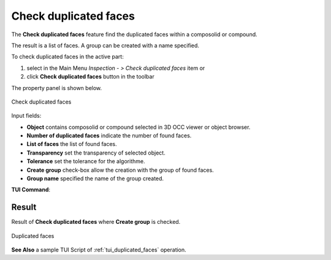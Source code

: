 .. |duplicated_shapes.icon|    image:: images/duplicated_shapes.png

Check duplicated faces
======================

The **Check duplicated faces** feature find the duplicated faces within a composolid or compound.

The result is a list of faces. A group can be created with a name specified.

To check duplicated faces in the active part:

#. select in the Main Menu *Inspection - > Check duplicated faces* item  or
#. click |duplicated_shapes.icon| **Check duplicated faces** button in the toolbar

The property panel is shown below.

.. figure:: images/checkduplicatedFacesPropertyPanel.png
   :align: center

   Check duplicated faces


Input fields:

- **Object** contains composolid or compound selected in 3D OCC viewer or object browser.
- **Number of duplicated faces** indicate the number of found faces.
- **List of faces** the list of found faces.
- **Transparency** set the transparency of selected object.
- **Tolerance** set the tolerance for the algorithme.
- **Create group** check-box allow the creation with the group of found faces.
- **Group name**  specified the name of the group created.


**TUI Command**:

.. py:function:: model.getDuplicatedFaces(Part_doc, shape, tolerance, nameGroup)

    :param part: The current part object.
    :param object: A composolid or compound in format *model.selection("Type", shape)*.
    :param number: value of the tolerance.
    :param string: name of group created.
    :return: Created group.

Result
""""""

Result of **Check duplicated faces** where **Create group** is checked.

.. figure:: images/duplicatedFacesResult.png
   :align: center

   Duplicated faces

**See Also** a sample TUI Script of :ref:`tui_duplicated_faces` operation.
